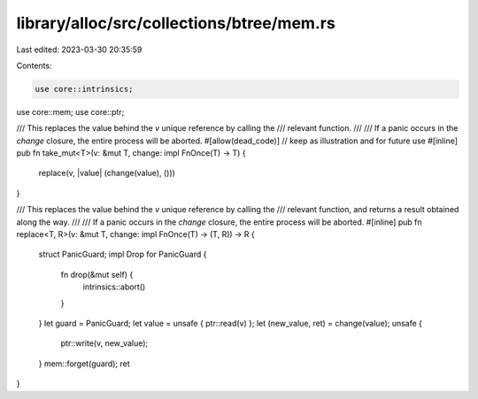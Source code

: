library/alloc/src/collections/btree/mem.rs
==========================================

Last edited: 2023-03-30 20:35:59

Contents:

.. code-block:: rs

    use core::intrinsics;
use core::mem;
use core::ptr;

/// This replaces the value behind the `v` unique reference by calling the
/// relevant function.
///
/// If a panic occurs in the `change` closure, the entire process will be aborted.
#[allow(dead_code)] // keep as illustration and for future use
#[inline]
pub fn take_mut<T>(v: &mut T, change: impl FnOnce(T) -> T) {
    replace(v, |value| (change(value), ()))
}

/// This replaces the value behind the `v` unique reference by calling the
/// relevant function, and returns a result obtained along the way.
///
/// If a panic occurs in the `change` closure, the entire process will be aborted.
#[inline]
pub fn replace<T, R>(v: &mut T, change: impl FnOnce(T) -> (T, R)) -> R {
    struct PanicGuard;
    impl Drop for PanicGuard {
        fn drop(&mut self) {
            intrinsics::abort()
        }
    }
    let guard = PanicGuard;
    let value = unsafe { ptr::read(v) };
    let (new_value, ret) = change(value);
    unsafe {
        ptr::write(v, new_value);
    }
    mem::forget(guard);
    ret
}


